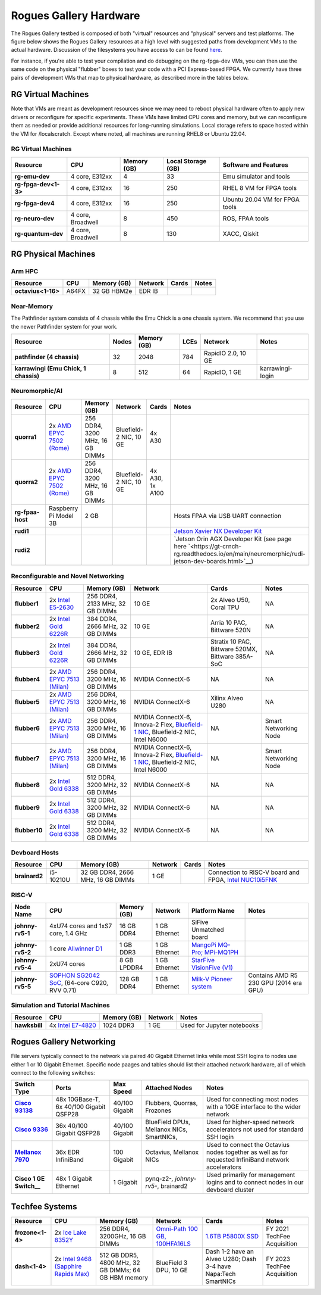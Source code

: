 =======================
Rogues Gallery Hardware
=======================

The Rogues Gallery testbed is composed of both "virtual" resources and
"physical" servers and test platforms. The figure below shows the Rogues
Gallery resources at a high level with suggested paths from development
VMs to the actual hardware. Discussion of the filesystems you have
access to can be found `here <https://gt-crnch-rg.readthedocs.io/en/main/general/rg-filesystems.html>`__.

For instance, if you're able to test your compilation and do debugging
on the rg-fpga-dev VMs, you can then use the same code on the physical
"flubber" boxes to test your code with a PCI Express-based FPGA. We
currently have three pairs of development VMs that map to physical
hardware, as described more in the tables below.

.. figure:: ../figures/general/rg-machine-overview.png
   :alt: Rogues Gallery Hardware

RG Virtual Machines
===================

Note that VMs are meant as development resources since we may need to
reboot physical hardware often to apply new drivers or reconfigure for
specific experiments. These VMs have limited CPU cores and memory, but
we can reconfigure them as needed or provide additional resources for
long-running simulations. Local storage refers to space hosted within
the VM for /localscratch. Except where noted, all machines are running
RHEL8 or Ubuntu 22.04.

RG Virtual Machines
--------------------
.. list-table:: 
    :widths: auto
    :header-rows: 1
    :stub-columns: 1

    * - Resource
      - CPU
      - Memory (GB)
      - Local Storage (GB)
      - Software and Features
    * - rg-emu-dev
      - 4 core, E312xx
      - 4
      - 33
      - Emu simulator and tools
    * - rg-fpga-dev<1-3>
      - 4 core, E312xx
      - 16
      - 250
      - RHEL 8 VM for FPGA tools
    * - rg-fpga-dev4
      - 4 core, E312xx
      - 16
      - 250
      - Ubuntu 20.04 VM for FPGA tools
    * - rg-neuro-dev
      - 4 core, Broadwell
      - 8
      - 450
      - ROS, FPAA tools
    * - rg-quantum-dev
      - 4 core, Broadwell
      - 8
      - 130
      - XACC, Qiskit
      


RG Physical Machines
====================

Arm HPC
--------------------
.. list-table:: 
    :widths: auto
    :header-rows: 1
    :stub-columns: 1

    * - Resource
      - CPU
      - Memory (GB)
      - Network
      - Cards
      - Notes
    * - octavius<1-16>
      - A64FX
      - 32 GB HBM2e
      - EDR IB
      - 
      - 

Near-Memory
--------------------

The Pathfinder system consists of 4 chassis while the Emu Chick is a one chassis system. We recommend that you use the newer Pathfinder system for your work.

.. list-table:: 
    :widths: auto
    :header-rows: 1
    :stub-columns: 1

    * - Resource
      - Nodes
      - Memory (GB)
      - LCEs
      - Network
      - Notes
    * - pathfinder (4 chassis)
      - 32  
      - 2048
      - 784
      - RapidIO 2.0, 10 GE
      - 
    * - karrawingi (Emu Chick, 1 chassis)
      - 8
      - 512
      - 64
      - RapidIO, 1 GE
      - karrawingi-login

Neuromorphic/AI
--------------------
.. list-table:: 
    :widths: auto
    :header-rows: 1
    :stub-columns: 1

    * - Resource
      - CPU
      - Memory (GB)
      - Network
      - Cards
      - Notes
    * - quorra1
      - 2x `AMD EPYC 7502 (Rome) <https://www.amd.com/en/products/cpu/amd-epyc-7502>`__
      - 256 DDR4, 3200 MHz, 16 GB DIMMs
      - Bluefield-2 NIC, 10 GE
      - 4x A30
      -       
    * - quorra2
      - 2x `AMD EPYC 7502 (Rome) <https://www.amd.com/en/products/cpu/amd-epyc-7502>`__
      - 256 DDR4, 3200 MHz, 16 GB DIMMs
      - Bluefield-2 NIC, 10 GE
      - 4x A30, 1x A100
      -
    * - rg-fpaa-host
      - Raspberry Pi Model 3B
      - 2 GB
      - 
      - 
      - Hosts FPAA via USB UART connection
    * - rudi1
      - 
      -
      -
      -
      - `Jetson Xavier NX Developer Kit <https://developer.nvidia.com/embedded/jetson-xavier-nx-devkit>`__
    * - rudi2
      - 
      -
      -
      -
      - `Jetson Orin AGX Developer Kit (see page here `<https://gt-crnch-rg.readthedocs.io/en/main/neuromorphic/rudi-jetson-dev-boards.html>`__)
      
Reconfigurable and Novel Networking
-----------------------------------
	
.. list-table:: 
    :widths: auto
    :header-rows: 1
    :stub-columns: 1

    * - Resource
      - CPU
      - Memory (GB)
      - Network
      - Cards
      - Notes
    * - flubber1
      - 2x `Intel E5-2630 <https://ark.intel.com/content/www/us/en/ark/products/92981/intel-xeon-processor-e5-2630-v4-25m-cache-2-20-ghz.html>`__
      - 256 DDR4, 2133 MHz, 32 GB DIMMs
      - 10 GE
      - 2x Alveo U50, Coral TPU
      - NA
    * - flubber2
      - 2x `Intel Gold 6226R <https://ark.intel.com/content/www/us/en/ark/products/199347/intel-xeon-gold-6226r-processor-22m-cache-2-90-ghz.html>`__
      - 384 DDR4, 2666 MHz, 32 GB DIMMs
      - 10 GE
      - Arria 10 PAC, Bittware 520N
      - NA
    * - flubber3
      - 2x `Intel Gold 6226R <https://ark.intel.com/content/www/us/en/ark/products/199347/intel-xeon-gold-6226r-processor-22m-cache-2-90-ghz.html>`__
      - 384 DDR4, 2666 MHz, 32 GB DIMMs
      - 10 GE, EDR IB 
      - Stratix 10 PAC, Bittware 520MX, Bittware 385A-SoC 
      - NA
    * - flubber4
      - 2x `AMD EPYC 7513 (Milan) <https://www.amd.com/en/products/cpu/amd-epyc-7513>`__
      - 256 DDR4, 3200 MHz, 16 GB DIMMs
      - NVIDIA ConnectX-6 
      - NA
      - NA
    * - flubber5
      - 2x `AMD EPYC 7513 (Milan) <https://www.amd.com/en/products/cpu/amd-epyc-7513>`__
      - 256 DDR4, 3200 MHz, 16 GB DIMMs
      - NVIDIA ConnectX-6 
      - Xilinx Alveo U280
      - NA
    * - flubber6
      - 2x `AMD EPYC 7513 (Milan) <https://www.amd.com/en/products/cpu/amd-epyc-7513>`__
      - 256 DDR4, 3200 MHz, 16 GB DIMMs
      - NVIDIA ConnectX-6, Innova-2 Flex, `Bluefield-1 NIC <https://github.gatech.edu/crnch-rg/rogues-docs/wiki/%5BNetworking%5D-Mellanox-BlueField-Resources>`__, Bluefield-2 NIC, Intel N6000 
      - NA 
      - Smart Networking Node
    * - flubber7
      - 2x `AMD EPYC 7513 (Milan) <https://www.amd.com/en/products/cpu/amd-epyc-7513>`__
      - 256 DDR4, 3200 MHz, 16 GB DIMMs
      - NVIDIA ConnectX-6, Innova-2 Flex, `Bluefield-1 NIC <https://github.gatech.edu/crnch-rg/rogues-docs/wiki/%5BNetworking%5D-Mellanox-BlueField-Resources>`__, Bluefield-2 NIC, Intel N6000 
      - NA
      - Smart Networking Node
    * - flubber8
      - 2x `Intel Gold 6338 <https://www.intel.com/content/www/us/en/products/sku/212285/intel-xeon-gold-6338-processor-48m-cache-2-00-ghz/specifications.html>`__
      - 512 DDR4, 3200 MHz, 32 GB DIMMs
      - NVIDIA ConnectX-6
      - NA 
      - NA
    * - flubber9
      - 2x `Intel Gold 6338 <https://www.intel.com/content/www/us/en/products/sku/212285/intel-xeon-gold-6338-processor-48m-cache-2-00-ghz/specifications.html>`__
      - 512 DDR4, 3200 MHz, 32 GB DIMMs
      - NVIDIA ConnectX-6
      - NA 
      - NA
    * - flubber10
      - 2x `Intel Gold 6338 <https://www.intel.com/content/www/us/en/products/sku/212285/intel-xeon-gold-6338-processor-48m-cache-2-00-ghz/specifications.html>`__
      - 512 DDR4, 3200 MHz, 32 GB DIMMs
      - NVIDIA ConnectX-6
      - NA 
      - NA
      
Devboard Hosts
--------------------   
.. list-table:: 
    :widths: auto
    :header-rows: 1
    :stub-columns: 1
    
    * - Resource
      - CPU
      - Memory (GB)
      - Network
      - Cards
      - Notes
    * - brainard2
      - i5-10210U
      - 32 GB DDR4, 2666 MHz, 16 GB DIMMs
      - 1 GE
      - 
      - Connection to RISC-V board and FPGA, `Intel NUC10i5FNK <https://www.intel.com/content/www/us/en/products/sku/195507/intel-nuc-10-performance-kit-nuc10i5fnk/specifications.html>`__
      
RISC-V
--------------------   
.. list-table:: 
    :widths: auto
    :header-rows: 1
    :stub-columns: 1

    * - Node Name
      - CPU
      - Memory (GB)
      - Network
      - Platform Name
      - Notes
    * - johnny-rv5-1
      - 4xU74 cores and 1xS7 core, 1.4 GHz
      - 16 GB DDR4	
      - 1 GB Ethernet
      - SiFive Unmatched board
      -
    * - johnny-rv5-2
      - 1 core `Allwinner D1 <https://linux-sunxi.org/D1>`__
      - 1 GB DDR3
      - 1 GB Ethernet
      - `MangoPi MQ-Pro; MPi-MQ1PH <https://linux-sunxi.org/MangoPi_MQ-Pro>`__
      - 
    * - johnny-rv5-4
      - 2xU74 cores 
      - 8 GB LPDDR4
      - 1 GB Ethernet
      - `StarFive VisionFive (V1) <https://www.starfivetech.com/en/site/boards>`__
      -
    * - johnny-rv5-5
      - `SOPHON SG2042 SoC <https://en.sophgo.com/product/introduce/sg2042.html>`__, (64-core C920, RVV 0.71) 
      - 128 GB DDR4
      - 1 GB Ethernet
      - `Milk-V Pioneer system <https://milkv.io/pioneer>`__
      - Contains AMD R5 230 GPU (2014 era GPU)

Simulation and Tutorial Machines
--------------------------------
	
.. list-table:: 
    :widths: auto
    :header-rows: 1
    :stub-columns: 1

    * - Resource
      - CPU
      - Memory (GB)
      - Network
      - Notes
    * - hawksbill
      - 4x `Intel E7-4820 <https://ark.intel.com/content/www/us/en/ark/products/53675/intel-xeon-processor-e74820-18m-cache-2-00-ghz-5-86-gts-intel-qpi.html>`__
      - 1024 DDR3
      - 1 GE
      - Used for Jupyter notebooks

Rogues Gallery Networking
=========================

File servers typically connect to the network via paired 40 Gigabit Ethernet links while most SSH logins to nodes use either 1 or 10 Gigabit Ethernet. Specific node paages and tables should list their attached network hardware, all of which connect to the following switches:

.. list-table:: 
    :widths: auto
    :header-rows: 1
    :stub-columns: 1

    * - Switch Type
      - Ports
      - Max Speed
      - Attached Nodes
      - Notes
    * - `Cisco 93138 <https://www.cisco.com/c/en/us/support/switches/nexus-93108tc-fx-switch/model.html>`__
      - 48x 10GBase-T, 6x 40/100 Gigabit QSFP28
      - 40/100 Gigabit
      - Flubbers, Quorras, Frozones
      - Used for connecting most nodes with a 10GE interface to the wider network
    * - `Cisco 9336 <https://www.cisco.com/c/en/us/support/switches/nexus-9336c-fx2-switch/model.html>`__
      - 36x 40/100 Gigabit QSFP28
      - 40/100 Gigabit
      - BlueField DPUs, Mellanox NICs, SmartNICs, 
      - Used for higher-speed network accelerators not used for standard SSH login
    * - `Mellanox 7970 <https://support.mellanox.com/s/productdetails/a2v50000000XoRXAA0/sb7790>`__
      - 36x EDR InfiniBand
      - 100 Gigabit
      - Octavius, Mellanox NICs 
      - Used to connect the Octavius nodes together as well as for requested InfiniBand network accelerators
    * - Cisco 1 GE Switch__
      - 48x 1 Gigabit Ethernet
      - 1 Gigabit
      - pynq-z2-*, johnny-rv5-*, brainard2
      - Used primarily for management logins and to connect nodes in our devboard cluster

Techfee Systems
===============
.. list-table:: 
    :widths: auto
    :header-rows: 1
    :stub-columns: 1

    * - Resource
      - CPU
      - Memory (GB)
      - Network
      - Cards
      - Notes
    * - frozone<1-4>
      - 2x `Ice Lake 8352Y <https://www.intel.com/content/www/us/en/products/sku/212284/intel-xeon-platinum-8352y-processor-48m-cache-2-20-ghz/specifications.html>`__
      - 256 DDR4, 3200GHz, 16 GB DIMMs
      - `Omni-Path 100 GB, 100HFA16LS <https://ark.intel.com/content/www/us/en/ark/products/92007/intel-omni-path-host-fabric-interface-adapter-100-series-1-port-pcie-x16.html>`__
      - `1.6TB P5800X SSD <https://www.intel.com/content/www/us/en/products/sku/201859/intel-optane-ssd-dc-p5800x-series-1-6tb-2-5in-pcie-x4-3d-xpoint/specifications.html>`__ 
      - FY 2021 TechFee Acquisition
    * - dash<1-4>
      - 2x `Intel 9468 (Sapphire Rapids Max) <https://www.intel.com/content/www/us/en/products/sku/232596/intel-xeon-cpu-max-9468-processor-105m-cache-2-10-ghz/specifications.html>`__
      - 512 GB DDR5, 4800 MHz, 32 GB DIMMs; 64 GB HBM memory
      - BlueField 3 DPU, 10 GE
      - Dash 1-2 have an Alveo U280; Dash 3-4 have Napa:Tech SmartNICs
      - FY 2023 TechFee Acquisition
